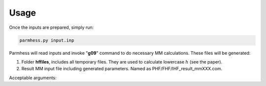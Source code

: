 ========
Usage
========

Once the inputs are prepared, simply run:

.. code-block::  bash

   parmhess.py input.inp

Parmhess will read inputs and invoke "**g09**" command to do necessary MM calculations. These files will be generated:

1. Folder **hffiles**, includes all temporary files. They are used to calculate lowercase :math:`h` (see the paper).
2. Result MM input file including generated parameters. Named as PHF/FHF/IHF_result_mmXXX.com.



Acceptable arguments:


